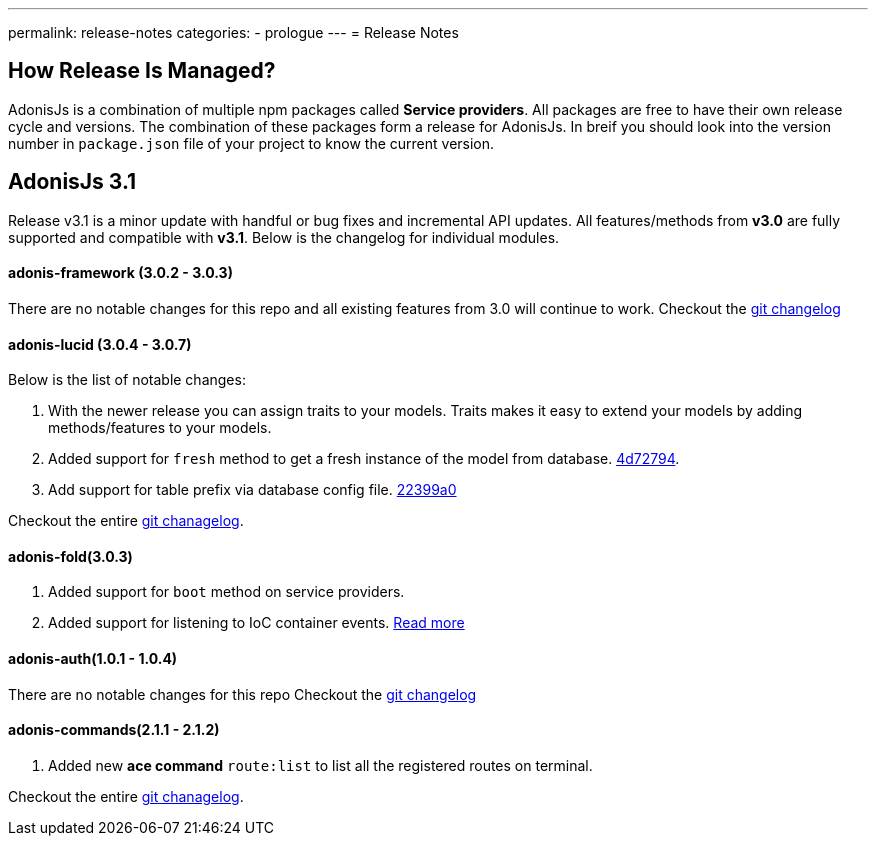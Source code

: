 ---
permalink: release-notes
categories:
- prologue
---
= Release Notes

toc::[]

== How Release Is Managed?
AdonisJs is a combination of multiple npm packages called *Service providers*. All packages are free to have their own release cycle and versions. The combination of these packages form a release for AdonisJs. In breif you should look into the version number in `package.json` file of your project to know the current version.

== AdonisJs 3.1
Release v3.1 is a minor update with handful or bug fixes and incremental API updates. All features/methods from *v3.0* are fully supported and compatible with *v3.1*. Below is the changelog for individual modules.

==== adonis-framework (3.0.2 - 3.0.3)
There are no notable changes for this repo and all existing features from 3.0 will continue to work. Checkout the link:https://github.com/adonisjs/adonis-framework/blob/develop/CHANGELOG.md[git changelog, window="_blank"]

==== adonis-lucid (3.0.4 - 3.0.7)
Below is the list of notable changes:

1. With the newer release you can assign traits to your models. Traits makes it easy to extend your models by adding methods/features to your models.
2. Added support for `fresh` method to get a fresh instance of the model from database. link:https://github.com/adonisjs/adonis-lucid/commit/4d72794[4d72794].
3. Add support for table prefix via database config file. link:https://github.com/adonisjs/adonis-lucid/commit/22399a0[22399a0]

Checkout the entire link:https://github.com/adonisjs/adonis-lucid/blob/develop/CHANGELOG.md[git chanagelog].

==== adonis-fold(3.0.3)
1. Added support for `boot` method on service providers.
2. Added support for listening to IoC container events. link:ioc-container#_events[Read more]

==== adonis-auth(1.0.1 - 1.0.4)
There are no notable changes for this repo Checkout the link:https://github.com/adonisjs/adonis-auth/blob/develop/CHANGELOG.md[git changelog, window="_blank"]

==== adonis-commands(2.1.1 - 2.1.2)
1. Added new *ace command* `route:list` to list all the registered routes on terminal.

Checkout the entire link:https://github.com/adonisjs/adonis-commands/blob/develop/CHANGELOG.md[git chanagelog].
